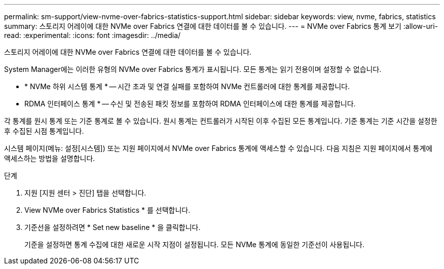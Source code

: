 ---
permalink: sm-support/view-nvme-over-fabrics-statistics-support.html 
sidebar: sidebar 
keywords: view, nvme, fabrics, statistics 
summary: 스토리지 어레이에 대한 NVMe over Fabrics 연결에 대한 데이터를 볼 수 있습니다. 
---
= NVMe over Fabrics 통계 보기
:allow-uri-read: 
:experimental: 
:icons: font
:imagesdir: ../media/


[role="lead"]
스토리지 어레이에 대한 NVMe over Fabrics 연결에 대한 데이터를 볼 수 있습니다.

System Manager에는 이러한 유형의 NVMe over Fabrics 통계가 표시됩니다. 모든 통계는 읽기 전용이며 설정할 수 없습니다.

* * NVMe 하위 시스템 통계 * -- 시간 초과 및 연결 실패를 포함하여 NVMe 컨트롤러에 대한 통계를 제공합니다.
* RDMA 인터페이스 통계 * -- 수신 및 전송된 패킷 정보를 포함하여 RDMA 인터페이스에 대한 통계를 제공합니다.


각 통계를 원시 통계 또는 기준 통계로 볼 수 있습니다. 원시 통계는 컨트롤러가 시작된 이후 수집된 모든 통계입니다. 기준 통계는 기준 시간을 설정한 후 수집된 시점 통계입니다.

시스템 페이지(메뉴: 설정[시스템]) 또는 지원 페이지에서 NVMe over Fabrics 통계에 액세스할 수 있습니다. 다음 지침은 지원 페이지에서 통계에 액세스하는 방법을 설명합니다.

.단계
. 지원 [지원 센터 > 진단] 탭을 선택합니다.
. View NVMe over Fabrics Statistics * 를 선택합니다.
. 기준선을 설정하려면 * Set new baseline * 을 클릭합니다.
+
기준을 설정하면 통계 수집에 대한 새로운 시작 지점이 설정됩니다. 모든 NVMe 통계에 동일한 기준선이 사용됩니다.



